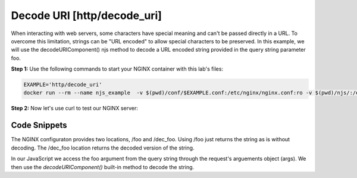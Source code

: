 Decode URI [http/decode_uri]
============================

When interacting with web servers, some characters have special meaning and can't be passed directly in a URL.  To overcome this limitation, strings can be "URL encoded" to allow special characters to be preserved.  In this example, we will use the decodeURIComponent() njs method to decode a URL encoded string provided in the query string parameter foo.

**Step 1:** Use the following commands to start your NGINX container with this lab's files:

.. code-block:: shell

  EXAMPLE='http/decode_uri'
  docker run --rm --name njs_example  -v $(pwd)/conf/$EXAMPLE.conf:/etc/nginx/nginx.conf:ro -v $(pwd)/njs/:/etc/nginx/njs/:ro -p 80:80 -p 443:443 -d nginx

**Step 2:** Now let's use curl to test our NGINX server:

.. code-block:: shell
  :emphasize-lines: 1,4,7,10,13

  curl -G http://localhost/foo --data-urlencode "foo=Hello Günter"
  Hello%20G%C3%BCnter

  curl -G http://localhost/dec_foo -d "foo=Hello%20G%C3%BCnter"
  Hello Günter

  curl -G http://localhost/foo --data-urlencode "foo=привет"
  %D0%BF%D1%80%D0%B8%D0%B2%D0%B5%D1%82

  curl -G http://localhost/dec_foo -d "foo=%D0%BF%D1%80%D0%B8%D0%B2%D0%B5%D1%82"
  привет

  docker stop njs_example

Code Snippets
~~~~~~~~~~~~~

The NGINX configuraton provides two locations, /foo and /dec_foo.  Using /foo just returns the string as is without decoding.  The /dec_foo location returns the decoded version of the string.

.. code-block:: nginx
  :linenos:
  :caption: nginx.conf

    ...

    http {
      js_path "/etc/nginx/njs/";

      js_import utils.js;
      js_import main from http/decode_uri.js;

      js_set $dec_foo main.dec_foo;

      server {
   ...
   
         location /foo {
             return 200 $arg_foo;
         }

         location /dec_foo {
             return 200 $dec_foo;
         }
       }
   }

In our JavaScript we access the foo argument from the query string through the request's arguements object (args).  We then use the `decodeURIComponent()` built-in method to decode the string.

.. code-block:: js
  :linenos:
  :caption: decode_uri.js

   function dec_foo(r) {
     return decodeURIComponent(r.args.foo);
   }


